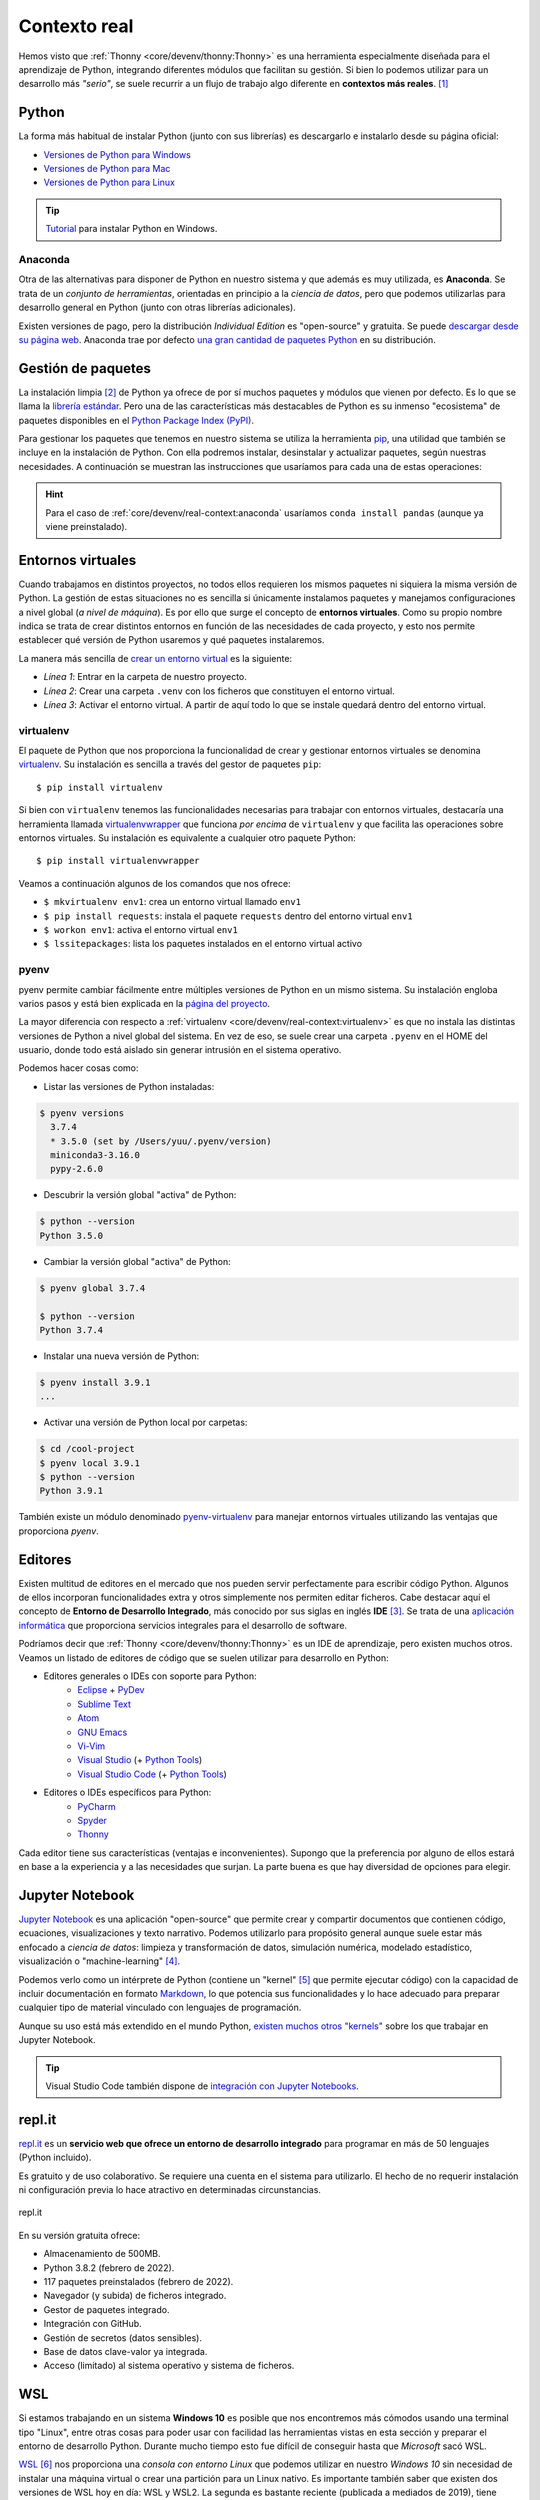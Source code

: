 #############
Contexto real
#############

.. image:: img/spacex-uj3hvdfQujI-unsplash.jpg


Hemos visto que :ref:`Thonny <core/devenv/thonny:Thonny>` es una herramienta especialmente diseñada para el aprendizaje de Python, integrando diferentes módulos que facilitan su gestión. Si bien lo podemos utilizar para un desarrollo más *"serio"*, se suele recurrir a un flujo de trabajo algo diferente en **contextos más reales**. [#rocket-unsplash]_

******
Python
******

La forma más habitual de instalar Python (junto con sus librerías) es descargarlo e instalarlo desde su página oficial:

* `Versiones de Python para Windows`_
* `Versiones de Python para Mac`_
* `Versiones de Python para Linux`_

.. tip::
    `Tutorial <https://www.freecodecamp.org/news/how-to-install-python-in-windows-operating-system/>`_ para instalar Python en Windows.

Anaconda
========

Otra de las alternativas para disponer de Python en nuestro sistema y que además es muy utilizada, es **Anaconda**. Se trata de un *conjunto de herramientas*, orientadas en principio a la *ciencia de datos*, pero que podemos utilizarlas para desarrollo general en Python (junto con otras librerías adicionales).

Existen versiones de pago, pero la distribución *Individual Edition* es "open-source" y gratuita. Se puede `descargar desde su página web <https://www.anaconda.com/products/individual>`_. Anaconda trae por defecto `una gran cantidad de paquetes Python <https://docs.anaconda.com/anaconda/packages/pkg-docs/>`_ en su distribución.

.. seealso:: `Miniconda`_ es un instalador mínimo que trae por defecto Python y un pequeño número de paquetes útiles.


*******************
Gestión de paquetes
*******************

La instalación limpia [#vanilla-installation]_ de Python ya ofrece de por sí muchos paquetes y módulos que vienen por defecto. Es lo que se llama la `librería estándar`_. Pero una de las características más destacables de Python es su inmenso "ecosistema" de paquetes disponibles en el `Python Package Index (PyPI)`_.

Para gestionar los paquetes que tenemos en nuestro sistema se utiliza la herramienta `pip`_, una utilidad que también se incluye en la instalación de Python. Con ella podremos instalar, desinstalar y actualizar paquetes, según nuestras necesidades. A continuación se muestran las instrucciones que usaríamos para cada una de estas operaciones:

.. code-block::
    :caption: Instalación, desinstalación y actualización del paquete ``pandas`` utilizando ``pip``

    $ pip install pandas
    $ pip uninstall pandas
    $ pip install pandas --upgrade

.. hint::
    Para el caso de :ref:`core/devenv/real-context:anaconda` usaríamos ``conda install pandas`` (aunque ya viene preinstalado).

******************
Entornos virtuales
******************

Cuando trabajamos en distintos proyectos, no todos ellos requieren los mismos paquetes ni siquiera la misma versión de Python. La gestión de estas situaciones no es sencilla si únicamente instalamos paquetes y manejamos configuraciones a nivel global (*a nivel de máquina*). Es por ello que surge el concepto de **entornos virtuales**. Como su propio nombre indica se trata de crear distintos entornos en función de las necesidades de cada proyecto, y esto nos permite establecer qué versión de Python usaremos y qué paquetes instalaremos.

La manera más sencilla de `crear un entorno virtual`_ es la siguiente:

.. code-block:: bash
    :linenos:

    $ cd myproject
    $ python -m venv --prompt myproject .venv
    $ source .venv/bin/activate

- *Línea 1*: Entrar en la carpeta de nuestro proyecto.
- *Línea 2*: Crear una carpeta ``.venv`` con los ficheros que constituyen el entorno virtual.
- *Línea 3*: Activar el entorno virtual. A partir de aquí todo lo que se instale quedará dentro del entorno virtual.

virtualenv
==========

El paquete de Python que nos proporciona la funcionalidad de crear y gestionar entornos virtuales se denomina `virtualenv`_. Su instalación es sencilla a través del gestor de paquetes ``pip``::

    $ pip install virtualenv

Si bien con ``virtualenv`` tenemos las funcionalidades necesarias para trabajar con entornos virtuales, destacaría una herramienta llamada `virtualenvwrapper`_ que funciona *por encima* de ``virtualenv`` y que facilita las operaciones sobre entornos virtuales. Su instalación es equivalente a cualquier otro paquete Python::

    $ pip install virtualenvwrapper

Veamos a continuación algunos de los comandos que nos ofrece:

.. code-block::
    :emphasize-lines: 1, 12, 26, 27

    $ ~/project1 > mkvirtualenv env1
    Using base prefix '/Library/Frameworks/Python.framework/Versions/3.7'
    New python executable in /Users/sdelquin/.virtualenvs/env1/bin/python3.7
    Also creating executable in /Users/sdelquin/.virtualenvs/env1/bin/python
    Installing setuptools, pip, wheel...
    done.
    virtualenvwrapper.user_scripts creating /Users/sdelquin/.virtualenvs/env1/bin/predeactivate
    virtualenvwrapper.user_scripts creating /Users/sdelquin/.virtualenvs/env1/bin/postdeactivate
    virtualenvwrapper.user_scripts creating /Users/sdelquin/.virtualenvs/env1/bin/preactivate
    virtualenvwrapper.user_scripts creating /Users/sdelquin/.virtualenvs/env1/bin/postactivate
    virtualenvwrapper.user_scripts creating /Users/sdelquin/.virtualenvs/env1/bin/get_env_details
    $ (env1) ~/project1 > pip install requests
    Collecting requests
    Using cached requests-2.24.0-py2.py3-none-any.whl (61 kB)
    Collecting idna<3,>=2.5
    Using cached idna-2.10-py2.py3-none-any.whl (58 kB)
    Collecting certifi>=2017.4.17
    Using cached certifi-2020.6.20-py2.py3-none-any.whl (156 kB)
    Collecting urllib3!=1.25.0,!=1.25.1,<1.26,>=1.21.1
    Using cached urllib3-1.25.10-py2.py3-none-any.whl (127 kB)
    Collecting chardet<4,>=3.0.2
    Using cached chardet-3.0.4-py2.py3-none-any.whl (133 kB)
    Installing collected packages: idna, certifi, urllib3, chardet, requests
    Successfully installed certifi-2020.6.20 chardet-3.0.4 idna-2.10 requests-2.24.0 urllib3-1.25.10
    $ (env1) ~/project1 > deactivate
    $ ~/project1 > workon env1
    $ (env1) ~/project1 > lssitepackages
    __pycache__                 distutils-precedence.pth    pkg_resources               urllib3-1.25.10.dist-info
    _distutils_hack             easy_install.py             requests                    wheel
    certifi                     idna                        requests-2.24.0.dist-info   wheel-0.34.2.dist-info
    certifi-2020.6.20.dist-info idna-2.10.dist-info         setuptools
    chardet                     pip                         setuptools-49.3.2.dist-info
    chardet-3.0.4.dist-info     pip-20.2.2.dist-info        urllib3
    $ (env1) ~/project1 >

* ``$ mkvirtualenv env1``: crea un entorno virtual llamado ``env1``
* ``$ pip install requests``: instala el paquete ``requests`` dentro del entorno virtual ``env1``
* ``$ workon env1``: activa el entorno virtual ``env1``
* ``$ lssitepackages``: lista los paquetes instalados en el entorno virtual activo

pyenv
=====

pyenv permite cambiar fácilmente entre múltiples versiones de Python en un mismo sistema. Su instalación engloba varios pasos y está bien explicada en la `página del proyecto <https://github.com/pyenv/pyenv#installation>`_.

La mayor diferencia con respecto a :ref:`virtualenv <core/devenv/real-context:virtualenv>` es que no instala las distintas versiones de Python a nivel global del sistema. En vez de eso, se suele crear una carpeta ``.pyenv`` en el HOME del usuario, donde todo está aislado sin generar intrusión en el sistema operativo.

Podemos hacer cosas como:

- Listar las versiones de Python instaladas:

.. code-block:: console

    $ pyenv versions
      3.7.4
      * 3.5.0 (set by /Users/yuu/.pyenv/version)
      miniconda3-3.16.0
      pypy-2.6.0

- Descubrir la versión global "activa" de Python:

.. code-block:: console

    $ python --version
    Python 3.5.0

- Cambiar la versión global "activa" de Python:

.. code-block:: console

    $ pyenv global 3.7.4

    $ python --version
    Python 3.7.4

- Instalar una nueva versión de Python:

.. code-block:: console

    $ pyenv install 3.9.1
    ...

- Activar una versión de Python local por carpetas:

.. code-block:: console

    $ cd /cool-project
    $ pyenv local 3.9.1
    $ python --version
    Python 3.9.1

También existe un módulo denominado `pyenv-virtualenv`_ para manejar entornos virtuales utilizando las ventajas que proporciona *pyenv*.

********
Editores
********

Existen multitud de editores en el mercado que nos pueden servir perfectamente para escribir código Python. Algunos de ellos incorporan funcionalidades extra y otros simplemente nos permiten editar ficheros. Cabe destacar aquí el concepto de **Entorno de Desarrollo Integrado**, más conocido por sus siglas en inglés **IDE** [#ide]_. Se trata de una `aplicación informática <https://es.wikipedia.org/wiki/Entorno_de_desarrollo_integrado>`_ que proporciona servicios integrales para el desarrollo de software.

Podríamos decir que :ref:`Thonny <core/devenv/thonny:Thonny>` es un IDE de aprendizaje, pero existen muchos otros. Veamos un listado de editores de código que se suelen utilizar para desarrollo en Python:

* Editores generales o IDEs con soporte para Python:
    * `Eclipse`_ + `PyDev`_
    * `Sublime Text`_
    * `Atom`_
    * `GNU Emacs`_
    * `Vi-Vim`_
    * `Visual Studio`_ (+ `Python Tools <http://pytools.codeplex.com/>`__)
    * `Visual Studio Code`_  (+ `Python Tools <https://marketplace.visualstudio.com/items?itemName=ms-python.python>`__)
* Editores o IDEs específicos para Python:
    * `PyCharm`_
    * `Spyder`_
    * `Thonny`_

Cada editor tiene sus características (ventajas e inconvenientes). Supongo que la preferencia por alguno de ellos estará en base a la experiencia y a las necesidades que surjan. La parte buena es que hay diversidad de opciones para elegir.

****************
Jupyter Notebook
****************

`Jupyter Notebook <https://jupyter.org/install.html>`__ es una aplicación "open-source" que permite crear y compartir documentos que contienen código, ecuaciones, visualizaciones y texto narrativo. Podemos utilizarlo para propósito general aunque suele estar más enfocado a *ciencia de datos*: limpieza y transformación de datos, simulación numérica, modelado estadístico, visualización o "machine-learning" [#machine-learning]_.

Podemos verlo como un intérprete de Python (contiene un "kernel" [#kernel]_ que permite ejecutar código) con la capacidad de incluir documentación en formato `Markdown`_, lo que potencia sus funcionalidades y lo hace adecuado para preparar cualquier tipo de material vinculado con lenguajes de programación.

Aunque su uso está más extendido en el mundo Python, `existen muchos otros "kernels" <https://github.com/jupyter/jupyter/wiki/Jupyter-kernels>`_ sobre los que trabajar en Jupyter Notebook.

.. seealso::
    Sección sobre :ref:`Jupyter <pypi/datascience/jupyter:jupyter>`.

.. tip::
    Visual Studio Code también dispone de `integración con Jupyter Notebooks <https://code.visualstudio.com/docs/datascience/jupyter-notebooks>`_.

*******
repl.it
*******

`repl.it <https://replit.com/>`__ es un **servicio web que ofrece un entorno de desarrollo integrado** para programar en más de 50 lenguajes (Python incluido).

Es gratuito y de uso colaborativo. Se requiere una cuenta en el sistema para utilizarlo. El hecho de no requerir instalación ni configuración previa lo hace atractivo en determinadas circunstancias.

.. figure:: img/replit.png
    :align: center

    repl.it

En su versión gratuita ofrece:

- Almacenamiento de 500MB.
- Python 3.8.2 (febrero de 2022).
- 117 paquetes preinstalados (febrero de 2022).
- Navegador (y subida) de ficheros integrado.
- Gestor de paquetes integrado.
- Integración con GitHub.
- Gestión de secretos (datos sensibles).
- Base de datos clave-valor ya integrada.
- Acceso (limitado) al sistema operativo y sistema de ficheros.


******
WSL
******

Si estamos trabajando en un sistema **Windows 10** es posible que nos encontremos más cómodos usando una terminal tipo "Linux", entre otras cosas para poder usar con facilidad las herramientas vistas en esta sección y preparar el entorno de desarrollo Python. Durante mucho tiempo esto fue difícil de conseguir hasta que *Microsoft* sacó WSL.

`WSL <https://es.wikipedia.org/wiki/Windows_Subsystem_for_Linux>`_ [#wsl-acronym]_ nos proporciona una *consola con entorno Linux* que podemos utilizar en nuestro *Windows 10* sin necesidad de instalar una máquina virtual o crear una partición para un Linux nativo. Es importante también saber que existen dos versiones de WSL hoy en día: WSL y WSL2. La segunda es bastante reciente (publicada a mediados de 2019), tiene mejor rendimiento y se adhiere más al comportamiento de un Linux nativo.

Para la instalación de WSL [#wsl-installation]_ hay que seguir los siguientes pasos:

1. Lanzamos Powershell con permisos de administrador.
2. Activamos la característica de WSL::

    $ Enable-WindowsOptionalFeature -Online -FeatureName Microsoft-Windows-Subsystem-Linux

3. Descargamos la imagen de Ubuntu 20.04 que usaremos::

    $ Invoke-WebRequest -Uri https://aka.ms/wslubuntu2004 -OutFile Ubuntu.appx -UseBasicParsing

4. Finalmente, la instalamos::

    $ Add-AppxPackage .\Ubuntu.appx

En este punto, WSL debería estar instalado correctamente, y debería también aparecer en el *menú Inicio*.



.. --------------- Footnotes ---------------

.. [#rocket-unsplash] Foto original de portada por `SpaceX <https://unsplash.com/@spacex?utm_source=unsplash&utm_medium=referral&utm_content=creditCopyText>`_ en Unsplash.
.. [#vanilla-installation] También llamada "vanilla installation" ya que es la que viene por defecto y no se hace ningúna personalización.
.. [#ide] Integrated Development Environment.
.. [#machine-learning] Término inglés utilizado para hacer referencia a algoritmos de aprendizaje automático.
.. [#kernel] Proceso específico para un lenguaje de programación que ejecuta instrucciones y actúa como interfaz de entrada/salida.
.. [#wsl-acronym] Windows Subsystem for Linux.
.. [#wsl-installation] Tutorial de `instalación de WSL <https://reachmnadeem.wordpress.com/2021/02/15/install-wsl-2-on-windows-10-using-powershell-command-line/>`_.

.. --------------- Hyperlinks ---------------

.. _Versiones de Python para Windows: https://www.python.org/downloads/windows/
.. _Versiones de Python para Mac: https://www.python.org/downloads/mac-osx/
.. _Versiones de Python para Linux: https://www.python.org/downloads/source/
.. _Anaconda 64-bits para Windows: https://repo.anaconda.com/archive/Anaconda3-2020.07-Windows-x86_64.exe
.. _Anaconda 64-bits para Mac: https://repo.anaconda.com/archive/Anaconda3-2020.07-MacOSX-x86_64.pkg
.. _Anaconda 64-bits para Linux: https://repo.anaconda.com/archive/Anaconda3-2020.07-Linux-x86_64.sh
.. _librería estándar: https://docs.python.org/es/3.8/tutorial/stdlib.html
.. _Python Package Index (PyPI): https://pypi.org/
.. _pip: https://pip.pypa.io/en/stable/
.. _virtualenv: https://pypi.org/project/virtualenv/
.. _virtualenvwrapper: https://virtualenvwrapper.readthedocs.io/en/latest/
.. _Eclipse: http://www.eclipse.org/
.. _PyDev: https://www.pydev.org/
.. _Sublime Text: http://www.sublimetext.com/
.. _Atom: https://atom.io/
.. _GNU Emacs: https://www.gnu.org/software/emacs/
.. _Vi-Vim: https://www.vim.org/
.. _Visual Studio: https://www.visualstudio.com/vs/
.. _Visual Studio Code: https://code.visualstudio.com/
.. _PyCharm: https://www.jetbrains.com/pycharm/
.. _Spyder: https://github.com/spyder-ide/spyder
.. _Thonny: http://thonny.org/
.. _Markdown: https://markdown.es/
.. _Miniconda: https://docs.conda.io/en/latest/miniconda.html
.. _pyenv-virtualenv: https://github.com/pyenv/pyenv-virtualenv
.. _crear un entorno virtual: https://docs.python.org/es/3/library/venv.html#creating-virtual-environments
